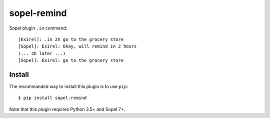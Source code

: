 ============
sopel-remind
============

Sopel plugin ``.in`` command::

    [Exirel]: .in 2h go to the grocery store
    [Sopel]: Exirel: Okay, will remind in 2 hours
    (... 2h later ...)
    [Sopel]: Exirel: go to the grocery store

Install
=======

The recommanded way to install this plugin is to use ``pip``::

    $ pip install sopel-remind

Note that this plugin requires Python 3.5+ and Sopel 7+.
